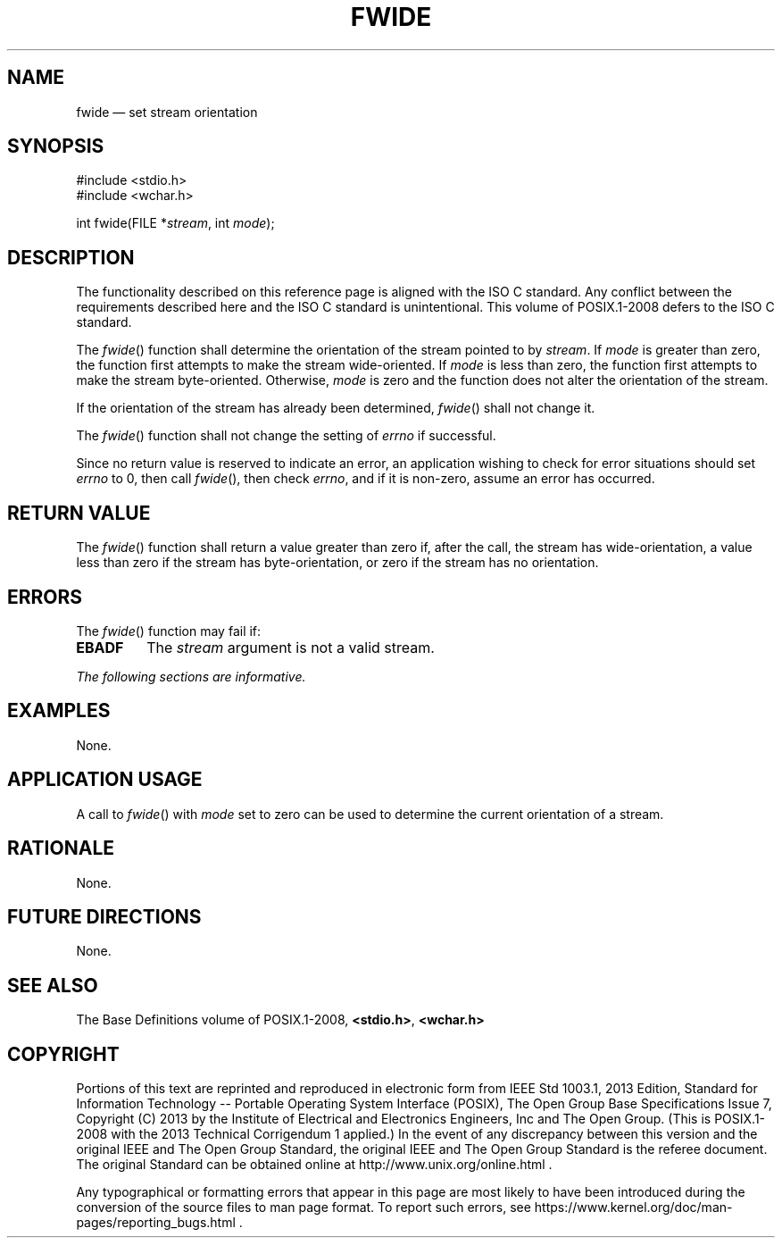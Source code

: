 '\" et
.TH FWIDE "3" 2013 "IEEE/The Open Group" "POSIX Programmer's Manual"

.SH NAME
fwide
\(em set stream orientation
.SH SYNOPSIS
.LP
.nf
#include <stdio.h>
#include <wchar.h>
.P
int fwide(FILE *\fIstream\fP, int \fImode\fP);
.fi
.SH DESCRIPTION
The functionality described on this reference page is aligned with the
ISO\ C standard. Any conflict between the requirements described here and the
ISO\ C standard is unintentional. This volume of POSIX.1\(hy2008 defers to the ISO\ C standard.
.P
The
\fIfwide\fR()
function shall determine the orientation of the stream pointed to by
.IR stream .
If
.IR mode
is greater than zero, the function first attempts to make the stream
wide-oriented. If
.IR mode
is less than zero, the function first attempts to make the stream
byte-oriented. Otherwise,
.IR mode
is zero and the function does not alter the orientation of the stream.
.P
If the orientation of the stream has already been determined,
\fIfwide\fR()
shall not change it.
.P
The
\fIfwide\fR()
function shall not change the setting of
.IR errno
if successful.
.P
Since no return value is reserved to indicate an error, an
application wishing to check for error situations should set
.IR errno
to 0, then call
\fIfwide\fR(),
then check
.IR errno ,
and if it is non-zero, assume an error has occurred.
.SH "RETURN VALUE"
The
\fIfwide\fR()
function shall return a value greater than zero if, after the call, the
stream has wide-orientation, a value less than zero if the stream has
byte-orientation, or zero if the stream has no orientation.
.SH ERRORS
The
\fIfwide\fR()
function may fail if:
.TP
.BR EBADF
The
.IR stream
argument is not a valid stream.
.LP
.IR "The following sections are informative."
.SH EXAMPLES
None.
.SH "APPLICATION USAGE"
A call to
\fIfwide\fR()
with
.IR mode
set to zero can be used to determine the current orientation of a
stream.
.SH RATIONALE
None.
.SH "FUTURE DIRECTIONS"
None.
.SH "SEE ALSO"
The Base Definitions volume of POSIX.1\(hy2008,
.IR "\fB<stdio.h>\fP",
.IR "\fB<wchar.h>\fP"
.SH COPYRIGHT
Portions of this text are reprinted and reproduced in electronic form
from IEEE Std 1003.1, 2013 Edition, Standard for Information Technology
-- Portable Operating System Interface (POSIX), The Open Group Base
Specifications Issue 7, Copyright (C) 2013 by the Institute of
Electrical and Electronics Engineers, Inc and The Open Group.
(This is POSIX.1-2008 with the 2013 Technical Corrigendum 1 applied.) In the
event of any discrepancy between this version and the original IEEE and
The Open Group Standard, the original IEEE and The Open Group Standard
is the referee document. The original Standard can be obtained online at
http://www.unix.org/online.html .

Any typographical or formatting errors that appear
in this page are most likely
to have been introduced during the conversion of the source files to
man page format. To report such errors, see
https://www.kernel.org/doc/man-pages/reporting_bugs.html .
